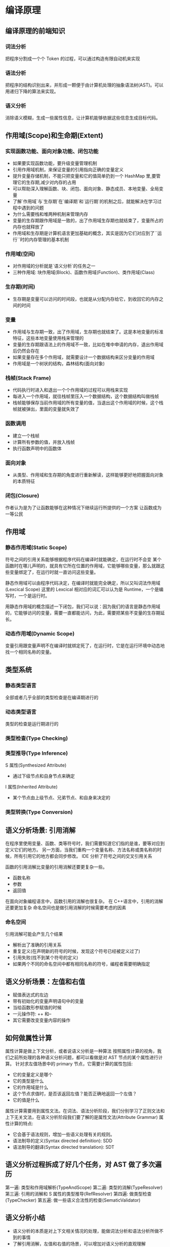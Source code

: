 * 编译原理
  
** 编译原理的前端知识
*** 词法分析
    把程序分割成一个个 Token 的过程，可以通过构造有限自动机来实现
*** 语法分析
    把程序的结构识别出来，并形成一颗便于由计算机处理的抽象语法树(AST)。可以用递归下降的算法来实现。
*** 语义分析
    消除语义模糊，生成一些属性信息，让计算机能够依据这些信息生成目标代码。

** 作用域(Scope)和生命期(Extent)
*** 实现函数功能、面向对象功能、闭包功能
    - 如果要实现函数功能，要升级变量管理机制
    - 引用作用域机制，来保证变量的引用指向正确的变量定义
    - 提升变量存储机制，不能只把变量和它的值简单扔到一个 HashMap 里,要管理它的生存期,减少对内存的占用
    - 可以帮助深入理解函数、块、闭包、面向对象、静态成员、本地变量、全局变量
    - 了解`作用域`与`生存期`在`编译期`和`运行期`的机制之后，就能解决在学习过程中遇到的问题
    - 为什么需要栈和堆两种机制来管理内存
    - 变量的生存期跟作用域是一致的，出了作用域生存期也就结束了，变量所占的内存也就释放了
    - 作用域和生存期是计算机语言更加基础的概念，其实是因为它们对应到了``运行``时的内存管理的基本机制
*** 作用域(空间)
    - 对作用域的分析就是`语义分析`的任务之一
    - 三种作用域: 块作用域(Block)、函数作用域(Function)、类作用域(Class)
*** 生存期(时间)
    - 生存期是变量可以访问的时间段，也就是从分配内存给它，到收回它的内存之间的时间
*** 变量
    - 作用域与生存期一致，出了作用域，生存期也就结束了。这是本地变量的标准特征，这些本地变量使用栈来管理的
    - 变量的生存期跟语法上的作用域不一致，比如在堆中申请的内存，退出作用域后仍然会存在
    - 如果变量存在多个作用域，就需要设计一个数据结构来区分变量的作用域
    - 作用域是一个树状的结构，森林结构(面向对象)
*** 栈帧(Stack Frame)
    - 代码执行时进入和退出一个个作用域的过程可以用栈来实现
    - 每进入一个作用域，就往栈帧里压入一个数据结构，这个数据结构叫做栈帧
    - 栈帧能够保存当前作用域的所有变量的值，当退出这个作用域的时候，这个栈帧就被弹出，里面的变量就失效了
*** 函数调用
    - 建立一个栈帧
    - 计算所有参数的值，并放入栈帧
    - 执行函数声明中的函数体
*** 面向对象
    - 从类型、作用域和生存期的角度进行重新解读，这样能够更好地把握面向对象的本质特征
*** 闭包(Closure)
    作者认为是为了让函数能够在这种情况下继续运行所提供的一个方案
    让函数成为一等公民
** 作用域
*** 静态作用域(Static Scope)
    符号之间的引用关系能够根据程序代码在编译时就能确定，在运行时不会变
    某个函数时在哪儿声明的，就具有它所在位置的作用域，它能够哪些变量，那么就跟这些变量绑定了，在运行时就一直访问这些变量。
    
    静态作用域可以由程序代码决定，在编译时就能完全确定，所以又叫词法作用域(Lexcical Scope)
    这里的 Lexcical 相对应的词汇可以认为是 Runtime，一个是编写时，一个是运行时。
    
    用静态作用域的概念描述一下闭包，我们可以说：因为我们的语言是静态作用域的，它能够访问的变量，需要一直都能访问，为此，需要把某些不变量的生存期延长。
*** 动态作用域(Dynamic Scope)
    变量引用跟变量声明不在编译时就绑定死了，在运行时，它是在运行环境中动态地找一个相同名称的变量。
** 类型系统
*** 静态类型语言
    全部或者几乎全部的类型检查是在编译期进行的
*** 动态类型语言
    类型的检查是运行期进行的
*** 类型检查(Type Checking)
    
*** 类型推导(Type Inference)
    S 属性(Synthesized Attribute)
    - 通过下级节点和自身节点来确定
    I 属性(Inherited Attribute)
    - 某个节点由上级节点、兄弟节点、和自身来决定的

*** 类型转换(Type Conversion)
** 语义分析场景: 引用消解
   在程序里使用变量、函数、类等符号时，我们需要知道它们指的是谁，要等对应到定义它们的地方。
   另一方面，当我们重构一个变量名称、方法名称或类名称的时候，所有引用它的地方都会同步修改。
   IDE 分析了符号之间的交叉引用关系
   
   函数的引用消解比变量的引用消解还要更复杂一些。
   - 函数名称
   - 参数
   - 返回值
   在面向对象编程语言中，函数引用的消解也很复杂。
   在 C++语言中，引用的消解还要更加复杂
   命名空间也是做引用消解的时候需要考虑的因素
*** 命名空间
    引用消解可能会产生几个结果
    - 解析出了准确的引用关系
    - 重复定义(在声明新的符号的时候，发现这个符号已经被定义过了)
    - 引用失败(找不到某个符号的定义)
    - 如果两个不同的命名空间中都有相同名称的符号，编程者需要明确指定
** 语义分析场景：左值和右值
   - 赋值表达式的左边
   - 带有初始化的变量声明语句中的变量
   - 当给函数形参赋值的时候
   - 一元操作符: ++ 和--
   - 其它需要改变变量内容的操作
** 如何做属性计算
   属性计算是做上下文分析，或者说语义分析是一种算法
   按照属性计算的视角，我们之前所处理的各种语义分析问题，都可以看做是对 AST 节点的某个属性进行计算。
   针对求左值场景中的 primary 节点，它需要计算的属性包括:
   - 它的变量定义是哪个
   - 它的类型是什么
   - 它的作用域是什么
   - 这个节点求值时，是否该返回左值？能否正确地返回一个左值？
   - 它的值是什么
   属性计算需要用到属性文法。在词法、语法分析阶段，我们分别学习了正则文法和上下无关文法，在语义分析阶段我们要了解的是属性文法(Attribute Grammar)
   属性计算的特点:
   - 它会基于语法规则，增加一些语义处理有关的规则。
   - 语法制导的定义(Syntax directed definition): SDD
   - 语法制导的翻译(Syntax directed translation): SDT
** 语义分析过程拆成了好几个任务，对 AST 做了多次遍历
   第一遍: 类型和作用域解析(TypeAndScope)
   第二遍: 类型的消解(TypeResolver)
   第三遍: 引用的消解和 S 属性的类型推导(RefResolver)
   第四遍: 做类型检查(TypeChecker)
   第五遍: 做一些语义合法性的检查(SematicValidator)
** 语义分析小结
   - 语义分析的本质是对上下文相关情况的处理，能做词法分析和语法分析所做不到的事情
   - 了解引用消解，左值和右值的场景，可以增加对语义分析的直观理解
   - 掌握属性计算和属性文法，可以使我们用更加形式化、更清晰的算法来完成语义分析的任务
** 继承和多态语义分析
*** 子类型
    放宽类型的检查，能用子类代替父类，从而导致多态
    实现方式有两种：
    - 名义子类型(Nominal Subtyping): 显示声明继承了什么类
    - 结构化子类型(Structural Subtyping): Duck Type, 不需要显式说自己是什么类型，只要它实现了某个类型的所有方法，那就是这个类型
*** 从类型体系的角度理解继承和多态
    - 继承的意思是一个类的子类，自动具备了父类的属性和方法，除非被父类声明为私有的
    - 多态的意思是同一个类的不同子类，在调用同一个方法时会执行不同的动作
*** 如何对继承和多态的特性做语义分析
    1. 从类型处理角度出发，我们要识别出新的类型：Mammal、Cow、Sheep，之后，就可以用它们的声明变量
    2. 我们要设置正确的作用域
    3. 要对变量和函数做类型的引用消解
*** 如何在运行期实现方法的动态绑定
    只有了解运行期都发生了什么，才能知道继承和多态是怎么发生的
*** 继承情况下对象的实例化
    在存在继承关系的情况下，创建对象时，不仅要初始化自己这一级的属性变量，还要把各级父类的属性变量也都初始化。
*** 如何实现 this 和 super
    继承和多态在编译期和运行期的特性。
    - 成员变量的作用域
    - 多态
    - 对象初始化
*** 小结
    - 从类型角度，面向对象的继承和多态是一种叫做子类型的现象，子类型能够放宽对类型检查，从而支持多态
    - 在编译期，无法准确地完成对象方法和属性的消解，因为无法确切知道对象的子类型
    - 在运行期，我们能够获得对象的确切的子类型信息，从而绑定正确的方法和属性，实现继承和多态。另一个需要注意的运行期的特征，是对象的逐级初始化过程。
